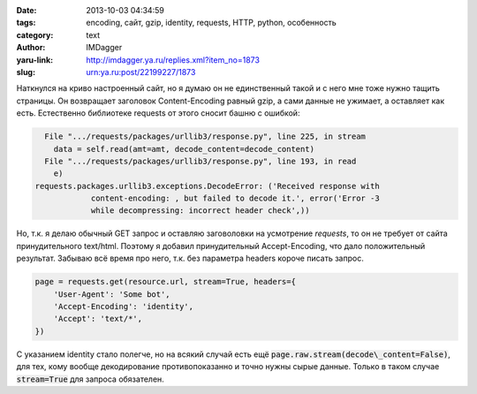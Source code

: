 

:date: 2013-10-03 04:34:59
:tags: encoding, сайт, gzip, identity, requests, HTTP, python, особенность
:category: text
:author: IMDagger
:yaru-link: http://imdagger.ya.ru/replies.xml?item_no=1873
:slug: urn:ya.ru:post/22199227/1873

Наткнулся на криво настроенный сайт, но я думаю он не единственный
такой и с него мне тоже нужно тащить страницы. Он возвращает заголовок
Content-Encoding равный gzip, а сами данные не ужимает, а оставляет как
есть. Естественно библиотеке requests от этого сносит башню с ошибкой:

.. code-block:: pytb

          File ".../requests/packages/urllib3/response.py", line 225, in stream
            data = self.read(amt=amt, decode_content=decode_content)
          File ".../requests/packages/urllib3/response.py", line 193, in read
            e)
        requests.packages.urllib3.exceptions.DecodeError: ('Received response with
                    content-encoding: , but failed to decode it.', error('Error -3
                    while decompressing: incorrect header check',))

Но, т.к. я делаю обычный GET запрос и оставляю заговоловки на
усмотрение *requests*, то он не требует от сайта принудительного
text/html. Поэтому я добавил принудительный Accept-Encoding, что дало
положительный результат. Забываю всё время про него, т.к. без параметра
headers короче писать запрос.

.. code-block:: python

   page = requests.get(resource.url, stream=True, headers={
       'User-Agent': 'Some bot',
       'Accept-Encoding': 'identity',
       'Accept': 'text/*',
   })

С указанием identity стало полегче, но на всякий случай есть ещё
:code:`page.raw.stream(decode\_content=False)`, для тех, кому вообще
декодирование противопоказанно и точно нужны сырые данные. Только в
таком случае :code:`stream=True` для запроса обязателен.
